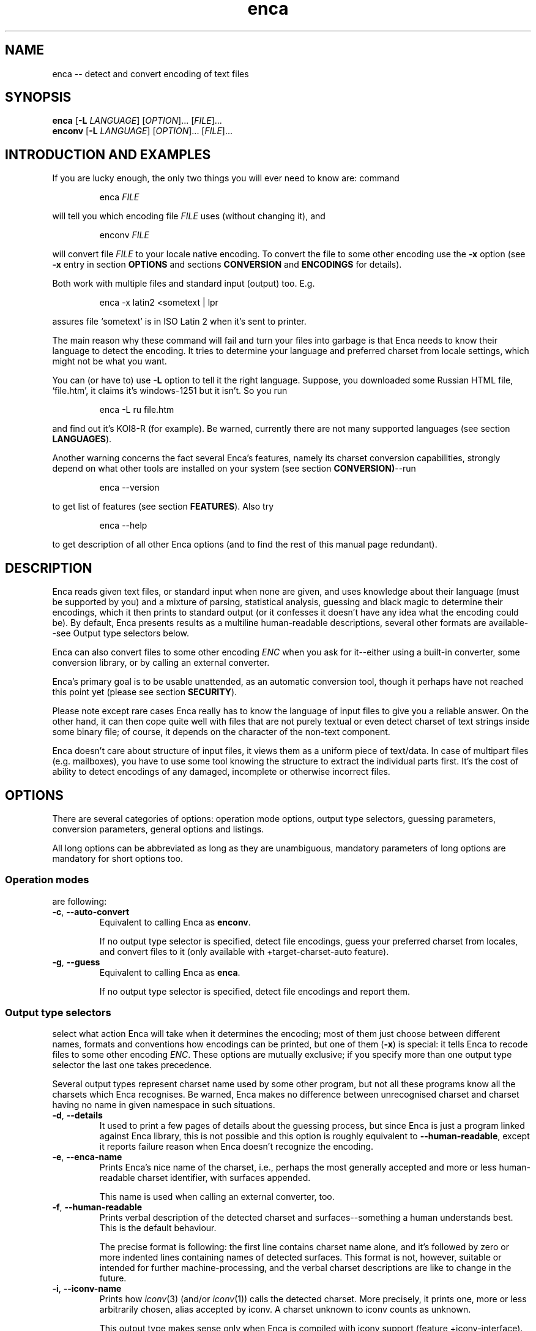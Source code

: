 .de XA
.RS
.PP
\\$1
.RE
.PP
..
.TH "enca" "1" "Sep 2009" "enca 1.11" " "
.SH "NAME"
.PP
enca \-\- detect and convert encoding of text files
.
.
.SH "SYNOPSIS"
.PP
\fBenca\fR [\fB\-L\fR \fILANGUAGE\fR] [\fIOPTION\fR]... [\fIFILE\fR]...
.br
\fBenconv\fR [\fB\-L\fR \fILANGUAGE\fR] [\fIOPTION\fR]... [\fIFILE\fR]...
.
.SH "INTRODUCTION AND EXAMPLES"
.PP
If you are lucky enough, the only two things you will ever need to know are:
command
.XA "enca \fIFILE\fR"
will tell you which encoding file \fIFILE\fR uses (without changing it), and
.XA "enconv \fIFILE\fR"
will convert file \fIFILE\fR to your locale native encoding.
To convert the file to some other encoding use the \fB-x\fR option
(see \fB\-x\fR entry in section \fBOPTIONS\fR and sections \fBCONVERSION\fR
and \fBENCODINGS\fR for details).
.PP
Both work with multiple files and standard input (output) too.
E.g.
.XA "enca \-x latin2 <sometext | lpr"
assures file `sometext' is in ISO Latin\~2 when it's sent to printer.
.PP
The main reason why these command will fail and turn your files into
garbage is that Enca needs to know their language to detect the encoding.
It tries to determine your language and preferred charset from locale
settings, which might not be what you want.
.PP
You can (or have to) use \fB\-L\fR option to tell it the right language.
Suppose, you downloaded some Russian HTML file,
`file.htm', it claims it's windows-1251 but it isn't.
So you run
.XA "enca \-L ru file.htm"
and find out it's KOI8\-R (for example).
Be warned, currently there are not many supported languages (see section
\fBLANGUAGES\fR).
.PP
Another warning concerns the fact several Enca's features, namely its
charset conversion capabilities, strongly depend on what other tools
are installed on your system (see section \fBCONVERSION)\fR\-\-run
.XA "enca \-\-version"
to get list of features (see section \fBFEATURES\fR).
Also try
.XA "enca \-\-help"
to get description of all other Enca options (and to find the rest of this
manual page redundant).
.
.
.SH "DESCRIPTION"
.PP
Enca reads given text files, or standard input when none are given,
and uses knowledge about their language (must be supported by you)
and a mixture of parsing, statistical analysis, guessing and
black magic to determine their encodings, which it then prints to standard
output (or it confesses it doesn't have any idea what the encoding could be).
By default, Enca presents results as a multiline human-readable descriptions,
several other formats are available\-\-see Output type selectors below.
.PP
Enca can also convert files to some other encoding \fIENC\fR
when you ask for it\-\-either using a built\-in converter,
some conversion library, or by calling an external converter.
.PP
Enca's primary goal is to be usable unattended, as an automatic conversion
tool, though it perhaps have not reached this point yet (please see section
\fBSECURITY\fR).
.PP
Please note except rare cases Enca really has to know the language of input
files to give you a reliable answer.
On the other hand, it can then cope quite well with files that are not purely
textual or even detect charset of text strings inside some binary file;
of course, it depends on the character of the non-text component.
.PP
Enca doesn't care about structure of input files, it views them as a uniform
piece of text/data.  In case of multipart files (e.g. mailboxes), you have to
use some tool knowing the structure to extract the individual parts first.
It's the cost of ability to detect encodings of any damaged, incomplete or
otherwise incorrect files.
.
.
.SH "OPTIONS"
.PP
There are several categories of options: operation mode options, output type
selectors, guessing parameters, conversion parameters, general options and
listings.
.PP
All long options can be abbreviated as long as they are unambiguous,
mandatory parameters of long options are mandatory for short options too.
.PP
.
.SS Operation modes
.PP
are following:
.TP
\fB\-c\fR, \fB\-\-auto\-convert\fR
Equivalent to calling Enca as \fBenconv\fR.
.sp
If no output type selector is specified, detect file encodings, guess your
preferred charset from locales, and convert files to it (only available with
+target\-charset\-auto feature).
.TP
\fB\-g\fR, \fB\-\-guess\fR
Equivalent to calling Enca as \fBenca\fR.
.sp
If no output type selector is specified, detect file encodings and report
them.
.PP
.
.SS Output type selectors
.PP
select what action Enca will take when it determines the encoding;
most of them just choose between different names, formats and conventions
how encodings can be printed, but one of them (\fB\-x\fR)
is special: it tells Enca to recode files to some other
encoding \fIENC\fR.
These options are mutually exclusive; if you specify more than one output
type selector the last one takes precedence.
.sp
Several output types represent charset name used by some other program,
but not all these programs know all the charsets which Enca recognises.
Be warned, Enca makes no difference between unrecognised charset and
charset having no name in given namespace in such situations.
.TP
\fB\-d\fR, \fB\-\-details\fR
It used to print a few pages of details about the guessing process, but since
Enca is just a program linked against Enca library, this is not possible and
this option is roughly equivalent to \fB\-\-human\-readable\fR,
except it reports failure reason when Enca doesn't recognize the encoding.
.TP
\fB\-e\fR, \fB\-\-enca\-name\fR
Prints Enca's nice name of the charset, i.e., perhaps the most generally
accepted and more or less human-readable charset identifier,
with surfaces appended.
.sp
This name is used when calling an external converter, too.
.TP
\fB\-f\fR, \fB\-\-human\-readable\fR
Prints verbal description of the detected charset and surfaces\-\-something
a human understands best.
This is the default behaviour.
.sp
The precise format is following: the first line contains charset name alone,
and it's followed by zero or more indented lines containing names of detected
surfaces.
This format is not, however, suitable or intended for further
machine-processing, and the verbal charset descriptions are like to change
in the future.
.TP
\fB\-i\fR, \fB\-\-iconv\-name\fR
Prints how \fIiconv\fR(3) (and/or \fIiconv\fR(1)) calls the detected charset.
More precisely, it prints one, more or less arbitrarily chosen, alias
accepted by iconv.
A charset unknown to iconv counts as unknown.
.sp
This output type makes sense only when Enca is compiled with iconv support
(feature +iconv\-interface).
.TP
\fB\-r\fR, \fB\-\-rfc1345\-name\fR
Prints RFC\~1345 charset name.
When such a name doesn't exist because RFC\~1345 doesn't define a given
encoding, some other name defined in some other RFC or just the name which
author considers `the most canonical', is printed.
.sp
Since RFC\~1345 doesn't define surfaces, no surface info is appended.
.TP
\fB\-m\fR, \fB\-\-mime\-name\fR
Prints preferred MIME name of detected charset.  This is the name you should
normally use when fixing e-mails or web pages.
.sp
A charset not present in http://www.iana.org/assignments/character-sets
counts as unknown.
.TP
\fB\-s\fR, \fB\-\-cstocs\-name\fR
Prints how \fIcstocs\fR(1) calls the detected charset.
A charset unknown to cstocs counts as unknown.
.TP
\fB\-n\fR, \fB\-\-name=\fR\fIWORD\fR
Prints charset (encoding) name selected by \fIWORD\fR (can be abbreviated as
long as is unambiguous).
For names listed above, \fB\-\-name=\fR\fIWORD\fR is equivalent to
\fB\-\-\fR\fIWORD\fR.
.sp
Using \fBaliases\fR as the output type causes Enca to print list of all
accepted aliases of detected charset.
.TP
\fB\-x\fR, \fB\-\-convert\-to=\fR[\fB..\fR]\fIENC\fR
Converts file to encoding \fIENC\fR.
.sp
The optional `..' before encoding name has no special meaning, except you can
use it to remind yourself that, unlike in \fIrecode\fR(1), you should specify
\fIdesired\fR encoding, instead of current.
.sp
You can use \fIrecode\fR(1) recoding chains or any other kind of braindead
recoding specification for \fIENC\fR, provided that you tell Enca to use some
tool understanding it for conversion (see section \fBCONVERSION\fR).
.sp
When Enca fails to determine the encoding, it prints a warning and leaves the
the file as is; when it is run as a filter it tries to do its best to copy
standard input to standard output unchanged.
Nevertheless, you should not rely on it and do backup.
.PP
.
.SS Guessing parameters
.PP
There's only one: \fB\-L\fR setting language of input files. This option is
mandatory (but see below).
.TP
\fB\-L\fR, \fB\-\-language=\fR\fILANG\fR
Sets language of input files to \fILANG\fR.
.sp
More precisely, \fILANG\fR can be any valid locale name (or alias with
+locale\-alias feature) of some supported language.
You can also specify `none' as language name, only multibyte encodings are
recognised then.
Run
.sp
enca \-\-list languages
.sp
to get list of supported languages.
When you don't specify any language Enca tries to guess your language from
locale settings and assumes input files use this language.
See section \fBLANGUAGES\fR for details.
.PP
.
.SS Conversion parameters
.PP
give you finer control of how charset conversion will be performed.
They don't affect anything when \fB\-x\fR is not specified as output type.
Please see section \fBCONVERSION\fR for the gory conversion details.
.TP
\fB\-C\fR, \fB\-\-try\-converters=\fR\fILIST\fR
Appends comma separated \fILIST\fR to the list of converters that will
be tried when you ask for conversion.
Their names can be abbreviated as long as they are unambiguous.
Run
.sp
enca \-\-list converters
.sp
to get list of all valid converter names (and see section \fBCONVERSION\fR
for their description).
.sp
The default list depends on how Enca has been compiled, run
.sp
enca \-\-help
.sp
to find out default converter list.
.sp
Note the default list is used only when you don't specify \fB\-C\fR at all.
Otherwise, the list is built as if it were initially empty and every
\fB\-C\fR adds new converter(s) to it.  Moreover, specifying
\fBnone\fR as converter name causes clearing the converter list.
.TP
\fB\-E\fR, \fB\-\-external\-converter\-program=\fR\fIPATH\fR
Sets external converter program name to \fIPATH\fR.
Default external converter depends on how enca has been complied, and the
possibility to use external converters may not be available at all.
Run
.sp
enca \-\-help
.sp
to find out default converter program in your enca build.
.PP
.
.SS General options
.PP
don't fit to other option categories...
.TP
\fB\-p\fR, \fB\-\-with\-filename\fR
Forces Enca to prefix each result with corresponding file name.
By default, Enca prefixes results with filenames when run on multiple files.
.sp
Standard input is printed as \fBSTDIN\fR
and standard output as \fBSTDOUT\fR
(the latter can be probably seen in error messages only).
.TP
\fB\-P\fR, \fB\-\-no\-filename\fR
Forces Enca to not prefix results with file names.
By default, Enca doesn't prefix result with file name when
run on a single file (including standard input).
.TP
\fB\-V\fR, \fB\-\-verbose\fR
Increases verbosity level (each use increases it by one).
.sp
Currently this option in not very useful because different parts of Enca
respond differently to the same verbosity level, mostly not at all.
.PP
.
.SS Listings
.PP
are all terminal, i.e. when Enca encounters some of them it prints
the required listing and terminates without processing any following options.
.TP
\fB\-h\fR, \fB\-\-help\fR
Prints brief usage help.
.TP
\fB\-G\fR, \fB\-\-license\fR
Prints full Enca license (through a pager, if possible).
.TP
\fB\-l\fR, \fB\-\-list=\fR\fIWORD\fR
Prints list specified by \fIWORD\fR (can be abbreviated as long as it is
unambiguous).
Available lists include:
.sp
\fBbuilt\-in\-charsets\fR.
All encodings convertible by built\-in converter, by group
(both input and output encoding must be from this list and belong to the same
group for internal conversion).
.sp
\fBbuilt\-in\-encodings\fR.
Equivalent to \fBbuilt\-in\-charsets\fR, but considered obsolete; will
be accepted with a warning, for a while.
.sp
\fBconverters\fR.
All valid converter names (to be used with \fB\-C\fR).
.sp
\fBcharsets\fR.
All encodings (charsets).
You can select what names will be printed with \fB\-\-name\fR or any
name output type selector (of course, only encodings having a name in given
namespace will be printed then), the selector must be specified \fIbefore\fR
\fB\-\-list\fR.
.sp
\fBencodings\fR.
Equivalent to \fBcharsets\fR, but considered obsolete; will
be accepted with a warning, for a while.
.sp
\fBlanguages\fR.
All supported languages together with charsets belonging to them.
Note output type selects language name style, not charset name style here.
.sp
\fBnames\fR.
All possible values of \fB\-\-name\fR option.
.sp
\fBlists\fR.
All possible values of this option.
(Crazy?)
.sp
\fBsurfaces\fR.
All surfaces Enca recognises.
.TP
\fB\-v\fR, \fB\-\-version\fR
Prints program version and list of features (see section \fBFEATURES\fR).
.
.
.SH "CONVERSION"
.PP
Though Enca has been originally designed as a tool for guessing encoding
only, it now features several methods of charset conversion.
You can control which of them will be used with \fB\-C\fR.
.PP
Enca sequentially tries converters from the list specified by \fB\-C\fR
until it finds some that
is able to perform required conversion or until it exhausts the list.
You should specify preferred converters first, less preferred later.
External converter (\fBextern\fR)
should be always specified last, only as last resort, since it's usually not
possible to recover when it fails.
The default list of converters always starts with \fBbuilt\-in\fR and then
continues with the first one available from: \fBlibrecode\fR, \fBiconv\fR,
nothing.
.PP
It should be noted when Enca says it is not able to perform the
conversion it only means none of the converters is able to perform it.
It can be still possible to perform the required conversion in several steps,
using several converters, but to figure out how, human intelligence is
probably needed.
.PP
.
.SS Built\-in converter
.PP
is the simplest and far the fastest of all, can perform only
a few byte-to-byte conversions and modifies files directly in place (may
be considered dangerous, but is pretty efficient).  You can get list of
all encodings it can convert with
.XA "enca \-\-list built\-in"
Beside speed, its main advantage (and also disadvantage) is that it doesn't
care: it simply converts characters having a representation in target
encoding, doesn't touch anything else and never prints any error message.
.sp
This converter can be specified as \fBbuilt\-in\fR with \fB\-C\fR.
.PP
.
.SS Librecode converter
.PP
is an interface to GNU recode library, that does the actual recoding job.
It may or may not be compiled in; run
.XA "enca \-\-version"
to find out its availability in your enca build
(feature +librecode\-interface).
.sp
You should be familiar with \fIrecode\fR(1) before using it,
since recode is a quite sophisticated and powerful charset conversion tool.
You may run into problems using it together with Enca
particularly because Enca's support for surfaces not 100% compatible,
because recode tries too hard to make the transformation reversible,
because it sometimes silently ignores I/O errors,
and because it's incredibly buggy.
Please see GNU recode info pages for details about recode library.
.sp
This converter can be specified as \fBlibrecode\fR with \fB\-C\fR.
.PP
.
.SS Iconv converter
.PP
is an interface to the UNIX98 \fIiconv\fR(3)
conversion functions, that do the actual recoding job.
It may or may not be compiled in; run
.XA "enca \-\-version"
to find out its availability in your enca build
(feature +iconv\-interface).
.sp
While iconv is present on most today systems it only rarely
offer some useful set of available conversions, the only notable exception
being iconv from GNU libc.
It is usually quite picky about surfaces, too (while, at the same time,
not implementing surface conversion).
It however probably represents the only standard(ized) tool
able to perform conversion from/to Unicode.
Please see iconv documentation about for details about its capabilities on
your particular system.
.sp
This converter can be specified as \fBiconv\fR with \fB\-C\fR.
.PP
.
.SS External converter
.PP
is an arbitrary external conversion tool that can be specified with
\fB\-E\fR option (at most one can be defined simultaneously).
There are some standard, provided together with enca: \fBcstocs\fR,
\fBrecode\fR, \fBmap\fR, \fBumap\fR, and \fBpiconv\fR.
All are wrapper scripts: for \fIcstocs\fR(1), \fIrecode\fR(1),
\fImap\fR(1), \fIumap\fR(1), and \fIpiconv\fR(1).
.sp
Please note enca has little control what the external converter really does.
If you set it to \fB/bin/rm\fR
you are fully responsible for the consequences.
.sp
If you want to make your own converter to use with enca,
you should know it is always called
.XA "\fICONVERTER\fR \fIENC_CURRENT\fR \fIENC\fR \fIFILE\fR [\fB\-\fR]"
where \fICONVERTER\fR is what has been set by \fB\-E\fR,
\fIENC_CURRENT\fR is detected encoding,
\fIENC\fR is what has been specified with \fB\-x\fR,
and \fIFILE\fR is the file to convert, i.e. it is called for each file
separately.
The optional fourth parameter, \fB\-\fR, should cause (when present)
sending result of conversion to standard output instead of overwriting
the file \fIFILE\fR.
The converter should also take care of not changing file permissions,
returning error code\~1 when it fails and cleaning its temporary files.
Please see the standard external converters for examples.
.sp
This converter can be specified as \fBextern\fR with \fI\-C\fR.
.PP
.
.SS Default target charset
.PP
The straightforward way of specifying target charset is the \fB\-x\fR
option, which overrides any defaults.
When Enca is called as \fBenconv\fR, default target charset is selected
exactly the same way as \fIrecode\fR(1) does it.
.PP
If the \fBDEFAULT_CHARSET\fR environment variable is set, it's used as the
target charset.
.PP
Otherwise, if you system provides the \fInl_langinfo\fR(3) function, current
locale's native charset is used as the target charset.
.PP
When both methods fail, Enca complains and terminates.
.PP
.
.SS Reversibility notes
.PP
If reversibility is crucial for you, you shouldn't use enca as converter
at all (or maybe you can, with very specifically designed \fIrecode\fR(1)
wrapper).
Otherwise you should at least know that there four
basic means of handling inconvertible character entities:
.sp
fail\-\-this is a possibility, too, and incidentally it's exactly what current
GNU libc iconv implementation does (recode can be also told to do it)
.sp
don't touch them\-\-this is what enca internal converter always does and
recode can do; though it is not reversible, a human being is usually able to
reconstruct the original (at least in principle)
.sp
approximate them\-\-this is what cstocs can do, and recode too, though
differently; and the best choice if you
just want to make the accursed text readable
.sp
drop them out\-\-this is what both recode and cstocs can do (cstocs can also
replace these characters by some fixed character instead of mere ignoring);
useful when the to\-be\-omitted characters contain only noise.
.sp
Please consult your favourite converter manual for details of this issue.
Generally, if you are not lucky enough to have all convertible characters
in you file, manual intervention is needed anyway.
.PP
.
.SS Performance notes
.PP
Poor performance of available converters has been one of main reasons for
including built\-in converter in enca.
Try to use it whenever possible, i.e. when files in consideration are
charset-clean enough or charset-messy enough so that its zero built\-in
intelligence doesn't matter.
It requires no extra disk space nor extra memory and can outperform
\fIrecode\fR(1) more than 10 times on large files and Perl
version (i.e. the faster one) of \fIcstocs\fR(1) more than 400 times on small
files (in fact it's almost as fast as mere \fIcp\fR(1)).
.PP
Try to avoid external converters when it's not absolutely necessary since
all the forking and moving stuff around is incredibly slow.
.
.
.SH "ENCODINGS"
.PP
You can get list of recognised character sets with
.XA "enca \-\-list charsets"
and using \fB\-\-name\fR parameter you can select any name you want to be
used in the listing.
You can also list all surfaces with
.XA "enca \-\-list surfaces"
Encoding and surface names are case insensitive and non-alphanumeric
characters are not taken into account.
However, non-alphanumeric characters are mostly
not allowed at all.  The only allowed are: `\-', `_', `.', `:', and\~`/'
(as charset/surface separator).
So `ibm852' and `IBM-852' are the same, while `IBM 852' is not accepted.
.PP
.
.SS Charsets
.PP
Following list of recognised charsets uses Enca's names (\fB\-e\fR) and
verbal descriptions as reported by Enca (\fB\-f\fR):
.PP
.TS
tab (@);
l l.
ASCII@7bit ASCII characters
ISO-8859-2@ISO 8859-2 standard; ISO Latin 2
ISO-8859-4@ISO 8859-4 standard; Latin 4
ISO-8859-5@ISO 8859-5 standard; ISO Cyrillic
ISO-8859-13@ISO 8859-13 standard; ISO Baltic; Latin 7
ISO-8859-16@ISO 8859-16 standard
CP1125@MS-Windows code page 1125
CP1250@MS-Windows code page 1250
CP1251@MS-Windows code page 1251
CP1257@MS-Windows code page 1257; WinBaltRim
IBM852@IBM/MS code page 852; PC (DOS) Latin 2
IBM855@IBM/MS code page 855
IBM775@IBM/MS code page 775
IBM866@IBM/MS code page 866
baltic@ISO-IR-179; Baltic
KEYBCS2@Kamenicky encoding; KEYBCS2
macce@Macintosh Central European
maccyr@Macintosh Cyrillic
ECMA-113@Ecma Cyrillic; ECMA-113
KOI-8_CS_2@KOI8-CS2 code (`T602')
KOI8-R@KOI8-R Cyrillic
KOI8-U@KOI8-U Cyrillic
KOI8-UNI@KOI8-Unified Cyrillic
TeX@(La)TeX control sequences
UCS-2@Universal character set 2 bytes; UCS-2; BMP
UCS-4@Universal character set 4 bytes; UCS-4; ISO-10646
UTF-7@Universal transformation format 7 bits; UTF-7
UTF-8@Universal transformation format 8 bits; UTF-8
CORK@Cork encoding; T1
GBK@Simplified Chinese National Standard; GB2312
BIG5@Traditional Chinese Industrial Standard; Big5
HZ@HZ encoded GB2312
unknown@Unrecognized encoding
.TE
.PP
where \fBunknown\fR is not any real encoding,
it's reported when Enca is not able to give a reliable answer.
.PP
.
.SS Surfaces
.PP
Enca has some experimental support for so-called surfaces (see below).
It detects following surfaces (not all can be applied to all charsets):
.PP
.TS
tab (@);
l l.
/CR@CR line terminators
/LF@LF line terminators
/CRLF@CRLF line terminators
N.A.@Mixed line terminators
N.A.@Surrounded by/intermixed with non-text data
/21@Byte order reversed in pairs (1,2 -> 2,1)
/4321@Byte order reversed in quadruples (1,2,3,4 -> 4,3,2,1)
N.A.@Both little and big endian chunks, concatenated
/qp@Quoted-printable encoded
.TE
.PP
Note some surfaces have N.A. in place of identifier\-\-they
cannot be specified on command line, they can only be reported by Enca.
This is intentional because they only inform you why the file cannot be
considered surface-consistent instead of representing a real surface.
.PP
Each charset has its natural surface (called `implied' in recode) which is not
reported, e.g., for IBM 852 charset it's `CRLF line terminators'.
For UCS encodings, big endian is considered as natural surface;
unusual byte orders are constructed from 21 and 4321 permutations:
2143 is reported simply as 21,
while 3412 is reported as combination of 4321 and 21.
.PP
Doubly-encoded UTF-8 is neither charset nor surface, it's just reported.
.PP
.
.SS About charsets, encodings and surfaces
.PP
Charset is a set of character entities while encoding is its representation
in the terms of bytes and bits.
In Enca, the word \fIencoding\fR means the same as `representation of text',
i.e. the relation between sequence of character entities constituting the
text and sequence of bytes (bits) constituting the file.
.PP
So, encoding is both character set and so-called surface
(line terminators, byte order, combining, Base64 transformation, etc.).
Nevertheless, it proves convenient to work with some {charset,surface} pairs
as with genuine charsets.
So, as in \fIrecode\fR(1), all UCS- and UTF- encodings of Universal character
set are called charsets.
Please see recode documentation for more details of this issue.
.PP
The only good thing about surfaces is: when you don't start playing with
them, neither Enca won't start and it will try to behave as much as
possible as a surface-unaware program, even when talking to recode.
.PP
.
.
.SH "LANGUAGES"
.PP
Enca needs to know the language of input files to work reliably, at least
in case of regular 8bit encoding.
Multibyte encodings should be recognised for any Latin, Cyrillic or Greek
language.
.PP
You can (or have to) use \fB\-L\fR option to tell Enca the language.
Since people most often work with files in the same language for which they
have configured locales, Enca tries tries to guess the language by examining
value of \fBLC_CTYPE\fR and other locale categories
(please see \fIlocale\fR(7)) and using it for the
language when you don't specify any.
Of course, it may be completely wrong and will give you nonsense answers and
damage your files, so please don't forget to use the \fB\-L\fR option.
You can also use \fBENCAOPT\fR environment variable to set a default language
(see section \fBENVIRONMENT\fR).
.PP
Following languages are supported by Enca (each language is listed together
with supported 8bit encodings).
.PP
.TS
tab (@);
l l.
Belarussian@CP1251 IBM866 ISO\-8859\-5 KOI8\-UNI maccyr IBM855
Bulgarian  @CP1251 ISO\-8859\-5 IBM855 maccyr ECMA\-113
Czech      @ISO\-8859\-2 CP1250 IBM852 KEYBCS2 macce KOI\-8_CS_2 CORK
Estonian   @ISO\-8859\-4 CP1257 IBM775 ISO\-8859\-13 macce baltic
Croatian   @CP1250 ISO\-8859\-2 IBM852 macce CORK
Hungarian  @ISO\-8859\-2 CP1250 IBM852 macce CORK
Lithuanian @CP1257 ISO\-8859\-4 IBM775 ISO\-8859\-13 macce baltic
Latvian    @CP1257 ISO\-8859\-4 IBM775 ISO\-8859\-13 macce baltic
Polish     @ISO\-8859\-2 CP1250 IBM852 macce ISO\-8859\-13 ISO\-8859\-16 baltic CORK
Russian    @KOI8\-R CP1251 ISO\-8859\-5 IBM866 maccyr
Slovak     @CP1250 ISO\-8859\-2 IBM852 KEYBCS2 macce KOI\-8_CS_2 CORK
Slovene    @ISO\-8859\-2 CP1250 IBM852 macce CORK
Ukrainian  @CP1251 IBM855 ISO\-8859\-5 CP1125 KOI8\-U maccyr
Chinese    @GBK BIG5 HZ
none       @
.TE
.PP
The special language \fBnone\fR can be shortened to \fB__\fR, it
contains no 8bit encodings, so only multibyte encodings are detected.
.PP
.
.
.SH "FEATURES"
.PP
Several Enca's features depend on what is available on your system and how
it was compiled.
You can get their list with
.XA "enca \-\-version"
Plus sign before a feature name means it's available, minus sign means
this build lacks the particular feature.
.PP
\fBlibrecode\-interface\fR.
Enca has interface to GNU recode library charset conversion functions.
.sp
\fBiconv\-interface\fR.
Enca has interface to UNIX98 iconv charset conversion functions.
.sp
\fBexternal\-converter\fR.
Enca can use external conversion programs (if you have some suitable
installed).
.sp
\fBlanguage\-detection\fR.
Enca tries to guess language (\fB\-L\fR) from locales.  You don't need the
\fB\-\-language\fR option, at least in principle.
.sp
\fBlocale\-alias\fR.
Enca is able to decrypt locale aliases used for language names.
.sp
\fBtarget\-charset\-auto\fR.
Enca tries to detect your preferred charset from locales.
Option \fB\-\-auto\-convert\fR and calling Enca as \fBenconv\fR works, at
least in principle.
.sp
\fBENCAOPT\fR.
Enca is able to correctly parse this environment variable before command line
parameters.  Simple stuff like \fBENCAOPT="\-L uk"\fR will work even without
this feature.
.PP
.
.
.SH "ENVIRONMENT"
.PP
The variable \fBENCAOPT\fR can hold set of default Enca options.
Its content is interpreted before command line arguments.
Unfortunately, this doesn't work everywhere (must have +ENCAOPT
feature).
.PP
\fBLC_CTYPE\fR, \fBLC_COLLATE\fR, \fBLC_MESSAGES\fR
(possibly inherited from \fBLC_ALL\fR or \fBLANG\fR) is used
for guessing your language (must have +language-detection feature).
.PP
The variable \fBDEFAULT_CHARSET\fR can be used by \fBenconv\fR as the default
target charset.
.PP
.
.
.SH "DIAGNOSTICS"
.PP
Enca returns exit code\~0 when all input files were successfully proceeded
(i.e. all encodings were detected and all files were converted to required
encoding, if conversion was asked for).
Exit code\~1 is returned when Enca wasn't able to either guess encoding or
perform conversion on any input file because it's not clever enough.
Exit code\~2 is returned in case of serious (e.g. I/O) troubles.
.PP
.
.
.SH "SECURITY"
.PP
It should be possible to let Enca work unattended, it's its goal. However:
.PP
There's no warranty the detection works 100%. Don't bet on it, you can easily
lose valuable data.
.PP
Don't use enca (the program), link to libenca instead if you want anything
resembling security. You have to perform the eventual conversion yourself
then.
.PP
Don't use external converters. Ideally, disable them compile-time.
.PP
Be aware of \fBENCAOPT\fR and all the built-in automagic guessing various
things from environment, namely locales.
.PP
.
.
.SH "SEE ALSO"
.PP
\fIautoconvert\fR(1),
\fIcstocs\fR(1),
\fIfile\fR(1),
\fIiconv\fR(1),
\fIiconv\fR(3),
\fInl_langinfo\fR(3),
\fImap\fR(1),
\fIpiconv\fR(1),
\fIrecode\fR(1),
\fIlocale\fR(5),
\fIlocale\fR(7),
\fIltt\fR(1),
\fIumap\fR(1),
\fIunicode\fR(7),
\fIutf-8\fR(7),
\fIxcode\fR(1)
.PP
.
.
.SH "KNOWN BUGS"
.PP
It has too many \fIunknown\fR bugs.
.PP
The idea of using \fBLC_*\fR value for language is certainly braindead.
However I like it.
.PP
It can't backup files before mangling them.
.PP
In certain situations, it may behave incorrectly on >31bit file systems
and/or over NFS (both untested but shouldn't cause problems in practice).
.PP
Built\-in converter does not convert character `ch' from \fIKOI8-CS2\fR,
and possibly some other characters you've probably never heard about anyway.
.PP
EOL type recognition works poorly on Quoted-printable encoded files.
This should be fixed someday.
.PP
There are no command line options to tune libenca parameters.
This is intentional (Enca should DWIM) but sometimes this is a nuisance.
.PP
The manual page is too long, especially this section.
This doesn't matter since nobody does read it.
.PP
Send bug reports to <https://github.com/nijel/enca/issues>.
.
.
.SH "TRIVIA"
.PP
Enca is Extremely Naive Charset Analyser.
Nevertheless, the `enc' originally comes from `encoding'
so the leading\~`e' should be read as in
`encoding' not as in `extreme'.
.
.
.SH "AUTHORS"
.PP
David Necas (Yeti) <yeti@physics.muni.cz>
.PP
Michal Cihar <michal@cihar.com>
.sp
Unicode data has been generated from various (free) on\-line resources or
using GNU recode.
Statistical data has been generated from various texts on the Net, I hope
character counting doesn't break anyone's copyright.
.
.
.SH "ACKNOWLEDGEMENTS"
.PP
Please see the file THANKS in distribution.
.
.
.SH "COPYRIGHT"
.PP
Copyright (C) 2000-2003 David Necas (Yeti).
.PP
Copyright (C) 2009 Michal Cihar <michal@cihar.com>.
.sp
Enca is free software; you can redistribute it and/or modify it
under the terms of version 2 of the GNU General Public License
as published by the Free Software Foundation.
.sp
Enca is distributed in the hope that it will be useful,
but WITHOUT ANY WARRANTY; without even the implied warranty
of MERCHANTABILITY or FITNESS FOR A PARTICULAR PURPOSE.
See the GNU General Public License for more details.
.sp
You should have received a copy of the GNU General Public License
along with Enca; if not, write to the Free Software Foundation,
Inc., 675 Mass Ave, Cambridge, MA 02139, USA.
.
